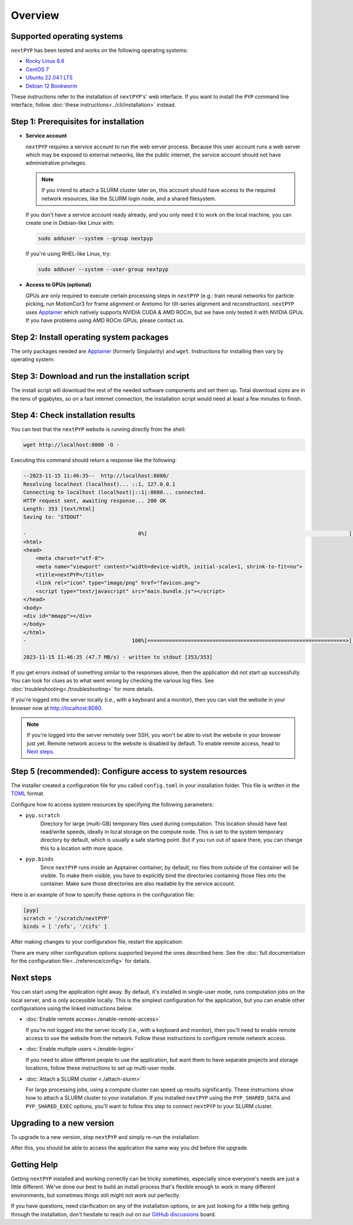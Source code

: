 
========
Overview
========

Supported operating systems
---------------------------

``nextPYP`` has been tested and works on the following operating systems:

* `Rocky Linux 8.6 <https://docs.rockylinux.org/release_notes/8_6>`_
* `CentOS 7 <https://wiki.centos.org/action/show/Manuals/ReleaseNotes/CentOS7.2009>`_
* `Ubuntu 22.04.1 LTS <https://releases.ubuntu.com/22.04/>`_
* `Debian 12 Bookworm <https://www.debian.org/releases/bookworm>`_

These instructions refer to the installation of ``nextPYP``'s' web interface. If you want to install the ``PYP`` command line interface, follow :doc:`these instructions<../cli/installation>` instead.

Step 1: Prerequisites for installation
--------------------------------------

* **Service account**
  
  ``nextPYP`` requires a service account to run the web server process.
  Because this user account runs a web server which may be exposed to external networks,
  like the public internet, the service account should not have administrative privileges.

  .. note::

    If you intend to attach a SLURM cluster later on, this account should have access
    to the required network resources, like the SLURM login node, and a shared filesystem.

  If you don't have a service account ready already, and you only need it to work on the local machine,
  you can create one in Debian-like Linux with:

  .. code-block:: bash

      sudo adduser --system --group nextpyp

  If you're using RHEL-like Linux, try:

  .. code-block:: bash

      sudo adduser --system --user-group nextpyp

* **Access to GPUs (optional)**
  
  GPUs are only required to execute certain processing steps in ``nextPYP`` (e.g.: train neural networks for particle picking, run MotionCor3 for frame alignment or Aretomo for tilt-series alignment and reconstruction). ``nextPYP`` uses Apptainer_ which natively supports NVIDIA CUDA & AMD ROCm, but we have only tested it with NVIDIA GPUs. If you have problems using AMD ROCm GPUs, please contact us.


Step 2: Install operating system packages
-----------------------------------------

The only packages needed are Apptainer_ (formerly Singularity) and ``wget``. Instructions for installing
then vary by operating system:

.. _Apptainer: http://apptainer.org/

.. md-tab-set::
  :class: custom-tab-set-style
  :name: ref_this_tab_set
  
  .. md-tab-item:: RedHat-based Linux (including CentOS and Rocky Linux)

    Before installing the packages, you will need first to enable the EPEL_ repository,
    if it was not enabled already:

    .. _EPEL: https://www.redhat.com/en/blog/whats-epel-and-how-do-i-use-it

    .. code-block:: bash

      sudo dnf install -y epel-release

    Then you can install the packages:

    .. code-block:: bash

      sudo dnf install -y apptainer wget

  .. md-tab-item:: Ubuntu (22.04)

    Install `wget`:

    .. code-block:: bash

      sudo apt-get install -y wget

    Download debian package for Apptainer:

    .. code-block:: bash

      wget https://github.com/apptainer/apptainer/releases/download/v1.3.4/apptainer_1.3.4_amd64.deb

    Install Apptainer:

    .. code-block:: bash

      sudo dpkg -i apptainer_1.3.4_amd64.deb


Step 3: Download and run the installation script
------------------------------------------------

.. md-tab-set::
  :class: custom-tab-set-style
  :name: ref_this_tab_set

  .. md-tab-item:: I'm using a regular user account

    First, create the folder where ``nextPYP`` will be installed. The location can be anywhere you have write access, for example, ``~/nextPYP`` works well:

    .. code-block:: bash

      cd ~/
      mkdir nextPYP
      cd nextPYP

    Then, download the installation script:

    .. code-block:: bash

      wget https://nextpyp.app/files/pyp/latest/install

    Feel free to inspect the installation script. It's fairly simple. Once you're confident that
    it does what you want, mark it executable:

    .. code-block:: bash

      chmod u+x install

    Finally, run the installation script to install ``nextPYP``:

    .. code-block:: bash

      ./install


  .. md-tab-item:: I'm using an administrator account

    First, create the folder where ``nextPYP`` will be installed. This folder should be on the local
    filesystem of the web server machine. Something like ``/opt/nextPYP`` works well.
    This folder should be owned by `root` or your administrator account.
    The installation folder should *not* be owned by the service account, for security reasons.

    Navigate to the folder in a shell session:

    .. code-block:: bash

      sudo mkdir -p /opt/nextPYP
      cd /opt/nextPYP

    Then, download the installation script:

    .. code-block:: bash

      sudo wget https://nextpyp.app/files/pyp/latest/install

    .. note::

      Other versions can be installed by downloading an installation script by its version number.
      If you wanted to specifically install version ``0.5.0``, you would download the installation script at
      ``https://nextpyp.app/files/pyp/0.5.0/install``.

    Feel free to inspect the installation script. It's fairly simple. Once you're confident that
    it does what you want, mark it executable:

    .. code-block:: bash

      sudo chmod u+x install

    The installation script has a few different options, to handle different environments.
    In privileged installation, you'll need at least the ``PYP_USER`` option, and maybe some others too.
    All of the options are described below.

    * ``PYP_USER``
        The name of the service account. The service account should be an unprivileged user for security reasons.

    * ``PYP_GROUP``
        The group of the service account. By default, the installer will try using a group with the same name as the account. If the installer fails with an error like: ``$username is not a valid group``, then you'll need to set ``PYP_GROUP`` explicitly: eg, ``PYP_GROUP=services``

    * ``PYP_LOCAL``
        If your web server has access to fast local storage that is different than the storage used by the operating system (eg. NVMe SSDs mounted at ``/scratch``), this option will configure ``nextPYP`` to use it. Omitting this option will use a location inside the install folder for local storage instead.
        This setting should be the path to a folder on the local filesystem that is owned by the service account, eg. ``PYP_LOCAL="/media/nvme/nextPYP"``

    If you're installing onto a compute cluster with a shared filesystem, you'll need both the ``PYP_SHARED_DATA`` and ``PYP_SHARED_EXEC`` options:

    * ``PYP_SHARED_DATA``
        This option configures the shared location for run-time data created by ``nextPYP``. This folder should be owned by the service account and configured for read and write access, eg. ``PYP_SHARED_DATA="/nfs/users/service_acct/nextPYP/data"``

    * ``PYP_SHARED_EXEC``
        This option configures the shared location for executables and configuration. This folder should be owned by an adminisrator account and *not* the service account and configured for read-only access by the service account, eg. ``PYP_SHARED_EXEC="/nfs/users/service_acct/nextPYP/exec"``

    Choose the options and values according to your needs and then send them as environment variables to the installer.
    For example, if you were using only the service account option ``NEXT_PYP``, you would run the installer like this:

    .. code-block:: bash

      sudo PYP_USER="service_acct" ./install

    Or if you're doing a cluster installation, the install command might look like this:

    .. code-block:: bash

      sudo PYP_USER="service_acct" PYP_SHARED_DATA="/nfs/nextPYP/data" PYP_SHARED_EXEC="/nfs/nextPYP/exec" ./install

    .. note::

      Create any folders referenced by the installation options before running the installer.
      The installer will not create these folders for you.

The install script will download the rest of the needed software components and set them up.
Total download sizes are in the tens of gigabytes, so on a fast internet connection,
the installation script would need at least a few minutes to finish.


Step 4: Check installation results
----------------------------------

.. md-tab-set::

  .. md-tab-item:: I'm using a regular user account

    Now that ``nextPYP`` is installed, you can start the service and see if it works.

    To start the ``nextPYP`` website, run:

    .. code-block:: bash

      ./nextpyp start

    If the startup process is successful, your console should show a message similar to:

    .. code-block::

      Reading config.toml using CLI tool ...
      Host Processor started pid=1291 (/media/micromon/run/host-processor)
      Configuring environment ...
      Starting singularity container ...
      INFO:    instance started successfully

    To stop the ``nextPYP`` website, run:

    .. code-block:: bash

      ./nextpyp stop

  .. md-tab-item:: I'm using an administrator account

    Among other things, the installer created a ``systemd`` deamon named ``nextPYP`` to start and stop the
    application automatically. The daemon should be running now. Check it with:

    .. code-block:: bash

      sudo systemctl status nextPYP

    If all went well, you should be greeted with a response similar to the following.

    .. code-block::

      ● nextPYP.service - nextPYP
        Loaded: loaded (/usr/lib/systemd/system/nextPYP.service; enabled; vendor preset: disabled)
        Active: active (running) since Thu 2022-08-11 10:14:57 EDT; 4h 5min ago
      Main PID: 2774 (starter-suid)
          Tasks: 91 (limit: 23650)
        Memory: 708.3M
        CGroup: /system.slice/nextPYP.service
                ├─2774 Singularity instance: nextpyp [nextPYP]
                ├─2775 sinit
                ├─2793 /bin/sh /.singularity.d/startscript
                ├─2796 /bin/sh /opt/micromon/init.sh
                ├─2802 /usr/bin/python2 /usr/bin/supervisord -c /etc/supervisor/supervisord.conf
                ├─2893 /bin/sh /opt/micromon/bin/micromon.sh
                ├─2894 /usr/bin/mongod --config /tmp/mongod.conf
                └─2895 java -Xmx2048M @bin/classpath.txt io.ktor.server.netty.EngineMain


You can test that the ``nextPYP`` website is running directly from the shell:

.. code-block:: bash

  wget http://localhost:8080 -O -

Executing this command should return a response like the following:

.. code-block::

    --2023-11-15 11:46:35--  http://localhost:8080/
    Resolving localhost (localhost)... ::1, 127.0.0.1
    Connecting to localhost (localhost)|::1|:8080... connected.
    HTTP request sent, awaiting response... 200 OK
    Length: 353 [text/html]
    Saving to: ‘STDOUT’
    
    -                                    0%[                                                                 ]       0  --.-KB/s               <!DOCTYPE html>
    <html>
    <head>
        <meta charset="utf-8">
        <meta name="viewport" content="width=device-width, initial-scale=1, shrink-to-fit=no">
        <title>nextPYP</title>
        <link rel="icon" type="image/png" href="favicon.png">
        <script type="text/javascript" src="main.bundle.js"></script>
    </head>
    <body>
    <div id="mmapp"></div>
    </body>
    </html>
    -                                  100%[================================================================>]     353  --.-KB/s    in 0s      
    
    2023-11-15 11:46:35 (47.7 MB/s) - written to stdout [353/353]

If you get errors instead of something similar to the responses above, then the application did not start up successfully.
You can look for clues as to what went wrong by checking the various log files.
See :doc:`troubleshooting<./troubleshooting>` for more details.

If you're logged into the server locally (i.e., with a keyboard and a monitor), then you can visit the website
in your browser now at http://localhost:8080.

.. note::

  If you're logged into the server remotely over SSH, you won't be able to visit the website in your browser just yet.
  Remote network access to the website is disabled by default.
  To enable remote access, head to `Next steps`_.


Step 5 (recommended): Configure access to system resources
----------------------------------------------------------

The installer created a configuration file for you called ``config.toml`` in your installation folder.
This file is written in the TOML_ format.

.. _TOML: https://toml.io/en/

Configure how to access system resources by specifying the following parameters:

* ``pyp.scratch``
    Directory for large (multi-GB) temporary files used during computation.
    This location should have fast read/write speeds, ideally in local storage on the compute node.
    This is set to the system temporary directory by default, which is usually a safe starting point.
    But if you run out of space there, you can change this to a location with more space.

* ``pyp.binds``
    Since ``nextPYP`` runs inside an Apptainer container, by default, no files from outside
    of the container will be visible. To make them visible, you have to explicitly bind the directories
    containing those files into the container. Make sure those directories are also readable by the service account.

Here is an example of how to specify these options in the configuration file:

.. code-block:: toml

  [pyp]
  scratch = '/scratch/nextPYP'
  binds = [ '/nfs', '/cifs' ]

After making changes to your configuration file, restart the application:

.. md-tab-set::

  .. md-tab-item:: I'm using a regular user account

    .. code-block:: bash

      ./nextpyp stop
      ./nextpyp start

  .. md-tab-item:: I'm using an administrator account

    .. code-block:: bash

      sudo systemctl restart nextPYP

There are many other configuration options supported beyond the ones described here.
See the :doc:`full documentation for the configuration file<../reference/config>` for details.


Next steps
----------

You can start using the application right away. By default, it's installed in single-user mode,
runs computation jobs on the local server, and is only accessible locally. This is the simplest configuration
for the application, but you can enable other configurations using the linked instructions below.

* :doc:`Enable remote access<./enable-remote-access>`

  If you're not logged into the server locally (i.e., with a keyboard and monitor), then you'll need
  to enable remote access to use the website from the network. Follow these instructions to configure
  remote network access.

* :doc:`Enable multiple users <./enable-login>`

  If you need to allow different people to use the application, but want them to have
  separate projects and storage locations, follow these instructions to set up multi-user mode.

* :doc:`Attach a SLURM cluster <./attach-slurm>`

  For large processing jobs, using a compute cluster can speed up results significantly.
  These instructions show how to attach a SLURM cluster to your installation.
  If you installed ``nextPYP`` using the ``PYP_SHARED_DATA`` and ``PYP_SHARED_EXEC`` options,
  you'll want to follow this step to connect ``nextPYP`` to your SLURM cluster.


Upgrading to a new version
--------------------------

To upgrade to a new version, stop ``nextPYP`` and simply re-run the installation:

.. md-tab-set::

  .. md-tab-item:: I'm using a regular user account

    First, ``cd`` into the folder where you first installed ``nextPYP``.
    Then, stop the website, (re)run the installer, and then start the website again:

    .. code-block:: bash

      # stop nextPYP
      ./nextpyp stop

      # download the new installer and mark it executable
      sudo wget https://nextpyp.app/files/pyp/latest/install -O install
      sudo chmod u+x install

      # run the new installer to upgrade
      ./install

      # re-start nextPYP
      ./nextpyp start

  .. md-tab-item:: I'm using an administrator account

    .. code-block:: bash

      # stop nextPYP
      sudo systemctl stop nextPYP

      # stop the reverse proxy (only required if you configured remote access through untrusted networks)
      sudo systemctl stop nextPYP-rprox

      # download the new version's installer
      sudo wget https://nextpyp.app/files/pyp/latest/install -O install
      sudo chmod u+x install

      # re-run the installation
      # (be sure to use the same installation options you used the first time)
      sudo PYP_USER=nextpyp ./install

      # re-install the reverse proxy (only if you configured remote access through untrusted networks)
      sudo chmod u+x install-rprox
      sudo PYP_DOMAIN=myserver.myorganization.org ./install-rprox

    After the upgrade is complete, the installer will start the ``nextPYP`` daemon for you.

After this, you should be able to access the application the same way you did before the upgrade.


Getting Help
------------

Getting ``nextPYP`` installed and working correctly can be tricky sometimes,
especially since everyone's needs are just a little different.
We've done our best to build an install process that's flexible enough to work in many different environments,
but sometimes things still might not work out perfectly.

If you have questions, need clarification on any of the installation options, or are just looking for a little
help getting through the installation, don't hesitate to reach out on our `GitHub discussions <https://github.com/orgs/nextpyp/discussions>`_  board.
